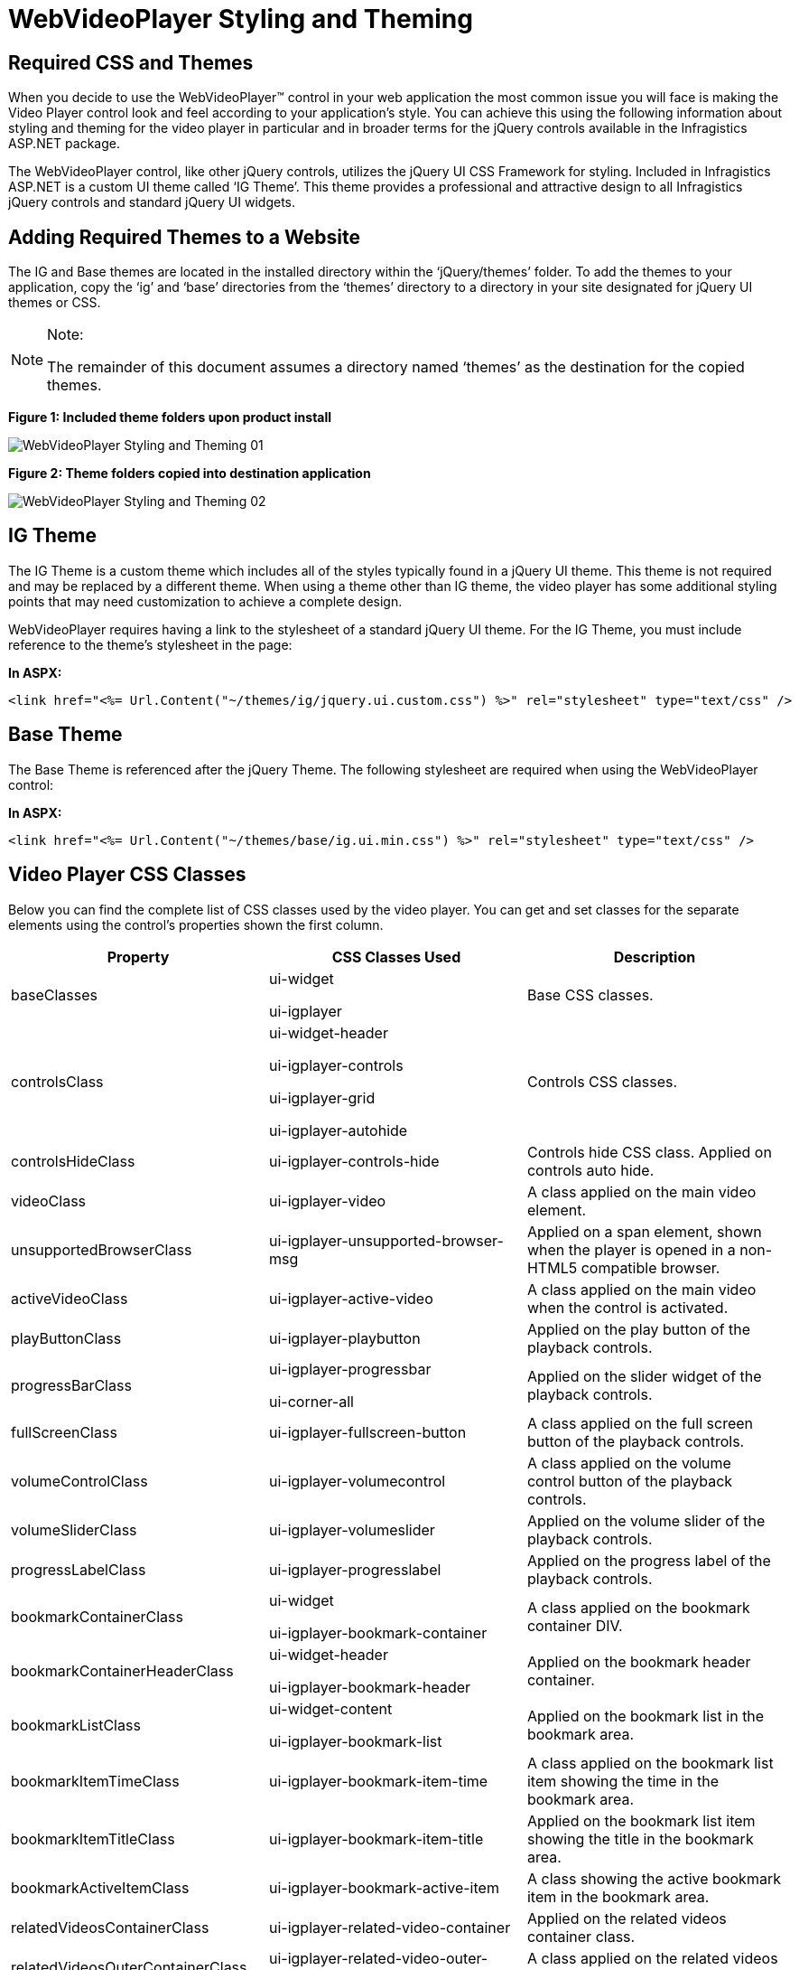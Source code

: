 ﻿////

|metadata|
{
    "name": "webvideoplayer-styling-and-theming",
    "controlName": ["WebVideoPlayer"],
    "tags": ["Styling","Theming"],
    "guid": "9cf32701-8714-4766-8e52-d1a5f5b02cd2",  
    "buildFlags": [],
    "createdOn": "2011-06-01T08:12:34.6536089Z"
}
|metadata|
////

= WebVideoPlayer Styling and Theming

== Required CSS and Themes

When you decide to use the WebVideoPlayer™ control in your web application the most common issue you will face is making the Video Player control look and feel according to your application’s style. You can achieve this using the following information about styling and theming for the video player in particular and in broader terms for the jQuery controls available in the Infragistics ASP.NET package.

The WebVideoPlayer control, like other jQuery controls, utilizes the jQuery UI CSS Framework for styling. Included in Infragistics ASP.NET is a custom UI theme called ‘IG Theme’. This theme provides a professional and attractive design to all Infragistics jQuery controls and standard jQuery UI widgets.

== Adding Required Themes to a Website

The IG and Base themes are located in the installed directory within the ‘jQuery/themes’ folder. To add the themes to your application, copy the ‘ig’ and ‘base’ directories from the ‘themes’ directory to a directory in your site designated for jQuery UI themes or CSS.

.Note:
[NOTE]
====
The remainder of this document assumes a directory named ‘themes’ as the destination for the copied themes.
====

*Figure 1: Included theme folders upon product install*

image::images/WebVideoPlayer_Styling_and_Theming_01.png[]

*Figure 2: Theme folders copied into destination application*

image::images/WebVideoPlayer_Styling_and_Theming_02.png[]

== IG Theme

The IG Theme is a custom theme which includes all of the styles typically found in a jQuery UI theme. This theme is not required and may be replaced by a different theme. When using a theme other than IG theme, the video player has some additional styling points that may need customization to achieve a complete design.

WebVideoPlayer requires having a link to the stylesheet of a standard jQuery UI theme. For the IG Theme, you must include reference to the theme’s stylesheet in the page:

*In ASPX:*

----
<link href="<%= Url.Content("~/themes/ig/jquery.ui.custom.css") %>" rel="stylesheet" type="text/css" />
----

== Base Theme

The Base Theme is referenced after the jQuery Theme. The following stylesheet are required when using the WebVideoPlayer control:

*In ASPX:*

----
<link href="<%= Url.Content("~/themes/base/ig.ui.min.css") %>" rel="stylesheet" type="text/css" />
----

== Video Player CSS Classes

Below you can find the complete list of CSS classes used by the video player. You can get and set classes for the separate elements using the control’s properties shown the first column.

[options="header", cols="a,a,a"]
|====
|Property|CSS Classes Used|Description

|baseClasses
|ui-widget 

ui-igplayer
|Base CSS classes.

|controlsClass
|ui-widget-header 

ui-igplayer-controls 

ui-igplayer-grid 

ui-igplayer-autohide
|Controls CSS classes.

|controlsHideClass
|ui-igplayer-controls-hide
|Controls hide CSS class. Applied on controls auto hide.

|videoClass
|ui-igplayer-video
|A class applied on the main video element.

|unsupportedBrowserClass
|ui-igplayer-unsupported-browser-msg
|Applied on a span element, shown when the player is opened in a non-HTML5 compatible browser.

|activeVideoClass
|ui-igplayer-active-video
|A class applied on the main video when the control is activated.

|playButtonClass
|ui-igplayer-playbutton
|Applied on the play button of the playback controls.

|progressBarClass
|ui-igplayer-progressbar 

ui-corner-all
|Applied on the slider widget of the playback controls.

|fullScreenClass
|ui-igplayer-fullscreen-button
|A class applied on the full screen button of the playback controls.

|volumeControlClass
|ui-igplayer-volumecontrol
|A class applied on the volume control button of the playback controls.

|volumeSliderClass
|ui-igplayer-volumeslider
|Applied on the volume slider of the playback controls.

|progressLabelClass
|ui-igplayer-progresslabel
|Applied on the progress label of the playback controls.

|bookmarkContainerClass
|ui-widget 

ui-igplayer-bookmark-container
|A class applied on the bookmark container DIV.

|bookmarkContainerHeaderClass
|ui-widget-header 

ui-igplayer-bookmark-header
|Applied on the bookmark header container.

|bookmarkListClass
|ui-widget-content 

ui-igplayer-bookmark-list
|Applied on the bookmark list in the bookmark area.

|bookmarkItemTimeClass
|ui-igplayer-bookmark-item-time
|A class applied on the bookmark list item showing the time in the bookmark area.

|bookmarkItemTitleClass
|ui-igplayer-bookmark-item-title
|Applied on the bookmark list item showing the title in the bookmark area.

|bookmarkActiveItemClass
|ui-igplayer-bookmark-active-item
|A class showing the active bookmark item in the bookmark area.

|relatedVideosContainerClass
|ui-igplayer-related-video-container
|Applied on the related videos container class.

|relatedVideosOuterContainerClass
|ui-igplayer-related-video-outer-container
|A class applied on the related videos outermost container.

|relatedVideoClass
|ui-igplayer-related-video
|Applied on a related video element.

|relatedVideoHoverClass
|ui-igplayer-related-video-hover
|A class applied on a related video hover.

|relatedVideoScrollLeftClass
|ui-igplayer-related-scroller-left
|Applied on the left scroll button.

|relatedVideoScrollLeftIconClass
|ui-icon-triangle-1-w
|The left scroll button icon CSS class.

|relatedVideoScrollRightClass
|ui-igplayer-related-scroller-right
|A class applied on the right scroll button of the related videos.

|relatedVideoScrollRightIconClass
|ui-icon-triangle-1-e
|Applied on the right icon of the scroll button.

|relatedVideoScrollListClass
|ui-igplayer-related-list
|The related videos list CSS class.

|relatedVideosHeaderClass
|ui-igplayer-related-video-header
|Applied on the related videos header area.

|relatedVideoBarClass
|ui-igplayer-related-video-bar
|Applied on the related videos bottom area containing the replay and fullscreen buttons.

|relatedVideoReplayClass
|ui-igplayer-related-video-replay
|A CSS class applied on the replay button in the related videos area.

|relatedVideoReplayIconClass
|ui-icon-arrowrefresh-1-s
|Replay button icon CSS class.

|relatedVideoFullScreenClass
|ui-igplayer-related-video-full-screen
|Applied on the full screen button in the related videos area.

|relatedVideoFullScreenIconClass
|ui-icon-arrow-4-diag
|A class applied on the full screen button icon.

|bannerContainerClass
|ui-igplayer-banner ui-corner-all
|Applied on the banner container div.

|bannerCloseClass
|ui-igplayer-banner-close
|A class applied on the banner close button.

|bannerCloseIconClass
|ui-icon-close
|A class applied on the banner close icon.

|adMsgContainerClass
|ui-igplayer-ad-msg-container
|Applied on the resume video message container.

|adMsgClass
|ui-igplayer-ad-msg
|Applied on the resume video message span.

|adMsgCloseClass
|ui-igplayer-ad-msg-close
|Applied on the resume video message close button.

|adMsgCloseIconClass
|ui-icon-close
|A class applied on the resume video message close button icon.

|linkedBookmarkClass
|ui-igplayer-linked-bookmark
|Applied on the linked commercial bookmark.

|adBookmarkClass
|ui-igplayer-ad-bookmark
|A class applied on an embedded commercial bookmark.

|unsupportedVideoSourceClass
|ui-igplayer-not-supported-video-source
|Applied on the anchor element shown when video sources are unsupported.

|unsupportedVideoSourceIconClass
|ui-igplayer-not-supported-video-source-icon
|Applied on the anchor element showing the unsupported video source icon.

|centerPlayButtonClass
|ui-igplayer-centerplaybutton-play
|Applied on the center play button.

|centerPauseButtonClass
|ui-igplayer-centerplaybutton-pause
|A class applied on the center pause button.

|centerPlayButtonIconClass
|ui-igplayer-centerplaybutton-icon
|A class applied on the center play button icon.

|waitingIndicatorClass
|ui-igplayer-waiting
|Buffering indicator CSS class.

|waitingIndicatorIconClass
|ui-igplayer-waiting-icon
|Applied on the buffering indicator icon.

|seekTooltipClass
|ui-igplayer-seektooltip
|Applied on the seek tooltip.

|====

== External References

* link:http://jqueryui.com/[jQuery UI]
* link:http://jqueryui.com/themeroller/[jQuery Themeroller]